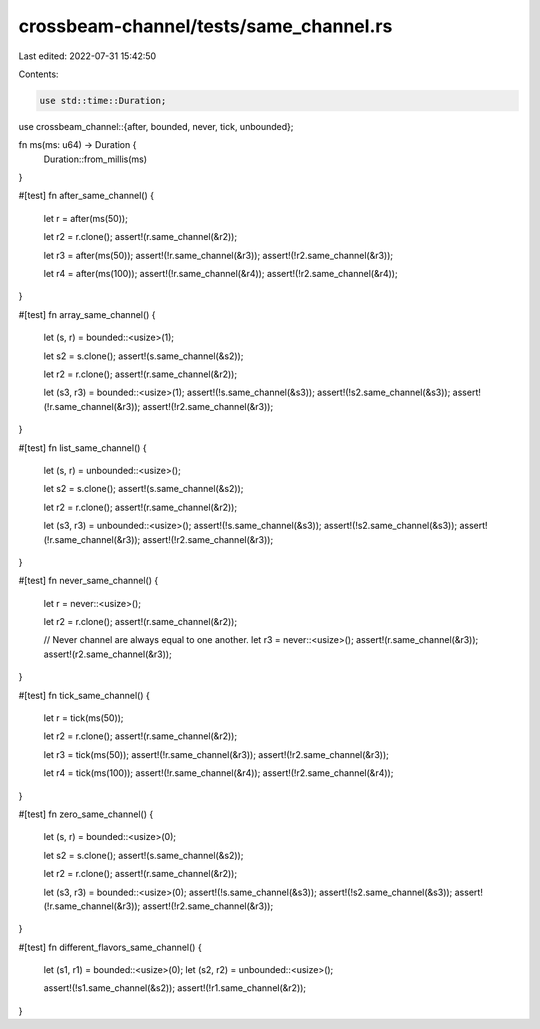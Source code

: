 crossbeam-channel/tests/same_channel.rs
=======================================

Last edited: 2022-07-31 15:42:50

Contents:

.. code-block:: rs

    use std::time::Duration;

use crossbeam_channel::{after, bounded, never, tick, unbounded};

fn ms(ms: u64) -> Duration {
    Duration::from_millis(ms)
}

#[test]
fn after_same_channel() {
    let r = after(ms(50));

    let r2 = r.clone();
    assert!(r.same_channel(&r2));

    let r3 = after(ms(50));
    assert!(!r.same_channel(&r3));
    assert!(!r2.same_channel(&r3));

    let r4 = after(ms(100));
    assert!(!r.same_channel(&r4));
    assert!(!r2.same_channel(&r4));
}

#[test]
fn array_same_channel() {
    let (s, r) = bounded::<usize>(1);

    let s2 = s.clone();
    assert!(s.same_channel(&s2));

    let r2 = r.clone();
    assert!(r.same_channel(&r2));

    let (s3, r3) = bounded::<usize>(1);
    assert!(!s.same_channel(&s3));
    assert!(!s2.same_channel(&s3));
    assert!(!r.same_channel(&r3));
    assert!(!r2.same_channel(&r3));
}

#[test]
fn list_same_channel() {
    let (s, r) = unbounded::<usize>();

    let s2 = s.clone();
    assert!(s.same_channel(&s2));

    let r2 = r.clone();
    assert!(r.same_channel(&r2));

    let (s3, r3) = unbounded::<usize>();
    assert!(!s.same_channel(&s3));
    assert!(!s2.same_channel(&s3));
    assert!(!r.same_channel(&r3));
    assert!(!r2.same_channel(&r3));
}

#[test]
fn never_same_channel() {
    let r = never::<usize>();

    let r2 = r.clone();
    assert!(r.same_channel(&r2));

    // Never channel are always equal to one another.
    let r3 = never::<usize>();
    assert!(r.same_channel(&r3));
    assert!(r2.same_channel(&r3));
}

#[test]
fn tick_same_channel() {
    let r = tick(ms(50));

    let r2 = r.clone();
    assert!(r.same_channel(&r2));

    let r3 = tick(ms(50));
    assert!(!r.same_channel(&r3));
    assert!(!r2.same_channel(&r3));

    let r4 = tick(ms(100));
    assert!(!r.same_channel(&r4));
    assert!(!r2.same_channel(&r4));
}

#[test]
fn zero_same_channel() {
    let (s, r) = bounded::<usize>(0);

    let s2 = s.clone();
    assert!(s.same_channel(&s2));

    let r2 = r.clone();
    assert!(r.same_channel(&r2));

    let (s3, r3) = bounded::<usize>(0);
    assert!(!s.same_channel(&s3));
    assert!(!s2.same_channel(&s3));
    assert!(!r.same_channel(&r3));
    assert!(!r2.same_channel(&r3));
}

#[test]
fn different_flavors_same_channel() {
    let (s1, r1) = bounded::<usize>(0);
    let (s2, r2) = unbounded::<usize>();

    assert!(!s1.same_channel(&s2));
    assert!(!r1.same_channel(&r2));
}



